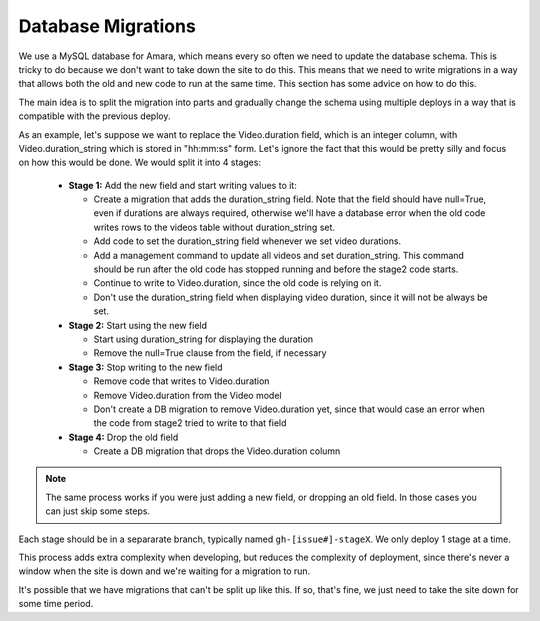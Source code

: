 Database Migrations
===================

We use a MySQL database for Amara, which means every so often we need to update
the database schema.  This is tricky to do because we don't want to take down
the site to do this.  This means that we need to write migrations in a way that
allows both the old and new code to run at the same time.  This section has
some advice on how to do this.

The main idea is to split the migration into parts and gradually change the
schema using multiple deploys in a way that is compatible with the previous
deploy.

As an example, let's suppose we want to replace the Video.duration field, which
is an integer column, with Video.duration_string which is stored in "hh:mm:ss"
form.  Let's ignore the fact that this would be pretty silly and focus on how
this would be done.  We would split it into 4 stages:

  - **Stage 1:** Add the new field and start writing values to it:

    - Create a migration that adds the duration_string field.  Note that the
      field should have null=True, even if durations are always required,
      otherwise we'll have a database error when the old code writes rows to
      the videos table without duration_string set.
    - Add code to set the duration_string field whenever we set video durations.
    - Add a management command to update all videos and set duration_string.
      This command should be run after the old code has stopped running and
      before the stage2 code starts.
    - Continue to write to Video.duration, since the old code is relying on it.
    - Don't use the duration_string field when displaying video duration,
      since it will not be always be set.

  - **Stage 2:** Start using the new field

    - Start using duration_string for displaying the duration
    - Remove the null=True clause from the field, if necessary

  - **Stage 3:** Stop writing to the new field

    - Remove code that writes to Video.duration
    - Remove Video.duration from the Video model
    - Don't create a DB migration to remove Video.duration yet, since that
      would case an error when the code from stage2 tried to write to that
      field

  - **Stage 4:** Drop the old field

    - Create a DB migration that drops the Video.duration column

.. note::
  The same process works if you were just adding a new field, or dropping an
  old field.  In those cases you can just skip some steps.

Each stage should be in a separarate branch, typically named
``gh-[issue#]-stageX``.  We only deploy 1 stage at a time.



This process adds extra complexity when developing, but reduces the complexity
of deployment, since there's never a window when the site is down and we're
waiting for a migration to run.

It's possible that we have migrations that can't be split up like this.  If so,
that's fine, we just need to take the site down for some time period.

